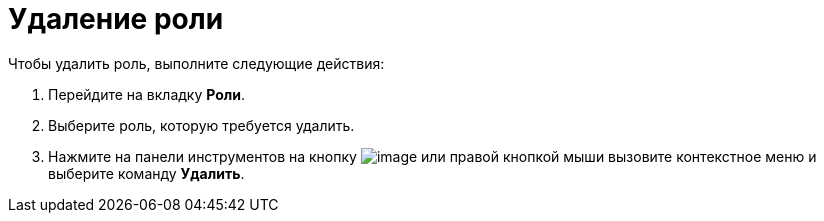 = Удаление роли

.Чтобы удалить роль, выполните следующие действия:
. Перейдите на вкладку *Роли*.
.  Выберите роль, которую требуется удалить.
. Нажмите на панели инструментов на кнопку image:buttons/staff_role_delete.png[image] или правой кнопкой мыши вызовите контекстное меню и выберите команду *Удалить*.

